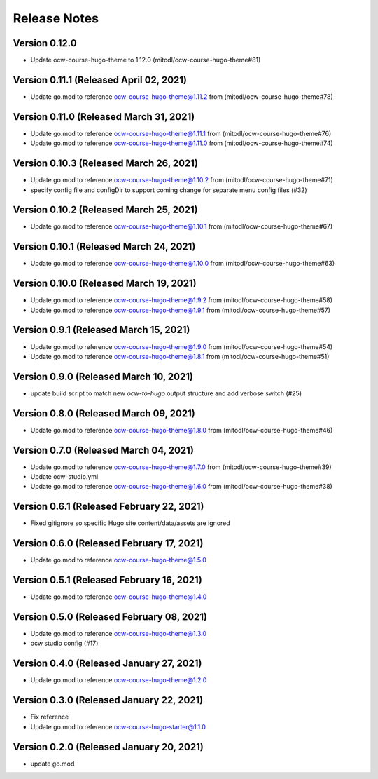 Release Notes
=============

Version 0.12.0
--------------

- Update ocw-course-hugo-theme to 1.12.0 (mitodl/ocw-course-hugo-theme#81)

Version 0.11.1 (Released April 02, 2021)
--------------

- Update go.mod to reference ocw-course-hugo-theme@1.11.2 from (mitodl/ocw-course-hugo-theme#78)

Version 0.11.0 (Released March 31, 2021)
--------------

- Update go.mod to reference ocw-course-hugo-theme@1.11.1 from (mitodl/ocw-course-hugo-theme#76)
- Update go.mod to reference ocw-course-hugo-theme@1.11.0 from (mitodl/ocw-course-hugo-theme#74)

Version 0.10.3 (Released March 26, 2021)
--------------

- Update go.mod to reference ocw-course-hugo-theme@1.10.2 from (mitodl/ocw-course-hugo-theme#71)
- specify config file and configDir to support coming change for separate menu config files (#32)

Version 0.10.2 (Released March 25, 2021)
--------------

- Update go.mod to reference ocw-course-hugo-theme@1.10.1 from (mitodl/ocw-course-hugo-theme#67)

Version 0.10.1 (Released March 24, 2021)
--------------

- Update go.mod to reference ocw-course-hugo-theme@1.10.0 from (mitodl/ocw-course-hugo-theme#63)

Version 0.10.0 (Released March 19, 2021)
--------------

- Update go.mod to reference ocw-course-hugo-theme@1.9.2 from (mitodl/ocw-course-hugo-theme#58)
- Update go.mod to reference ocw-course-hugo-theme@1.9.1 from (mitodl/ocw-course-hugo-theme#57)

Version 0.9.1 (Released March 15, 2021)
-------------

- Update go.mod to reference ocw-course-hugo-theme@1.9.0 from (mitodl/ocw-course-hugo-theme#54)
- Update go.mod to reference ocw-course-hugo-theme@1.8.1 from (mitodl/ocw-course-hugo-theme#51)

Version 0.9.0 (Released March 10, 2021)
-------------

- update build script to match new `ocw-to-hugo` output structure and add verbose switch (#25)

Version 0.8.0 (Released March 09, 2021)
-------------

- Update go.mod to reference ocw-course-hugo-theme@1.8.0 from (mitodl/ocw-course-hugo-theme#46)

Version 0.7.0 (Released March 04, 2021)
-------------

- Update go.mod to reference ocw-course-hugo-theme@1.7.0 from (mitodl/ocw-course-hugo-theme#39)
- Update ocw-studio.yml
- Update go.mod to reference ocw-course-hugo-theme@1.6.0 from (mitodl/ocw-course-hugo-theme#38)

Version 0.6.1 (Released February 22, 2021)
-------------

- Fixed gitignore so specific Hugo site content/data/assets are ignored

Version 0.6.0 (Released February 17, 2021)
-------------

- Update go.mod to reference ocw-course-hugo-theme@1.5.0

Version 0.5.1 (Released February 16, 2021)
-------------

- Update go.mod to reference ocw-course-hugo-theme@1.4.0

Version 0.5.0 (Released February 08, 2021)
-------------

- Update go.mod to reference ocw-course-hugo-theme@1.3.0
- ocw studio config (#17)

Version 0.4.0 (Released January 27, 2021)
-------------

- Update go.mod to reference ocw-course-hugo-theme@1.2.0

Version 0.3.0 (Released January 22, 2021)
-------------

- Fix reference
- Update go.mod to reference ocw-course-hugo-starter@1.1.0

Version 0.2.0 (Released January 20, 2021)
-------------

- update go.mod

